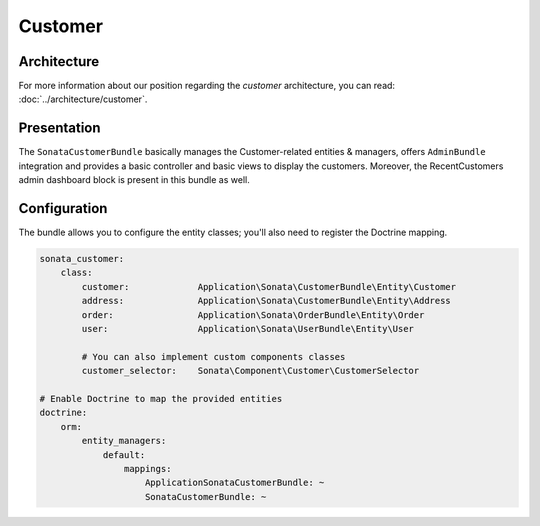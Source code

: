 .. index::
    single: Customer

========
Customer
========

Architecture
============

For more information about our position regarding the *customer* architecture, you can read: :doc:`../architecture/customer`.

Presentation
============

The ``SonataCustomerBundle`` basically manages the Customer-related entities & managers, offers ``AdminBundle`` integration and provides a basic controller and basic views to display the customers.
Moreover, the RecentCustomers admin dashboard block is present in this bundle as well.

Configuration
=============

The bundle allows you to configure the entity classes; you'll also need to register the Doctrine mapping.

.. code-block:: yaml

    sonata_customer:
        class:
            customer:             Application\Sonata\CustomerBundle\Entity\Customer
            address:              Application\Sonata\CustomerBundle\Entity\Address
            order:                Application\Sonata\OrderBundle\Entity\Order
            user:                 Application\Sonata\UserBundle\Entity\User

            # You can also implement custom components classes
            customer_selector:    Sonata\Component\Customer\CustomerSelector

    # Enable Doctrine to map the provided entities
    doctrine:
        orm:
            entity_managers:
                default:
                    mappings:
                        ApplicationSonataCustomerBundle: ~
                        SonataCustomerBundle: ~
